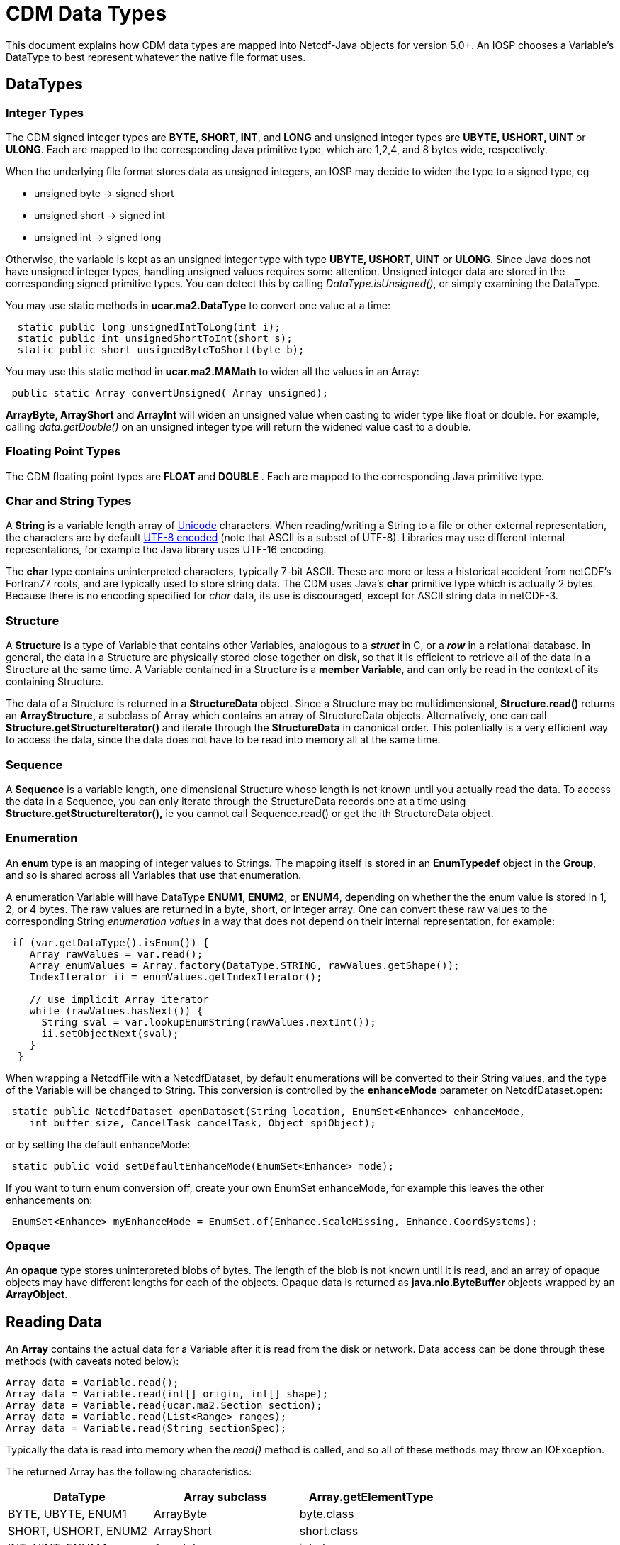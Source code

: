 :source-highlighter: coderay

= CDM Data Types

This document explains how CDM data types are mapped into Netcdf-Java objects for version 5.0+. An IOSP chooses
a Variable's DataType to best represent whatever the native file format uses.

== DataTypes

=== Integer Types

The CDM signed integer types are *BYTE, SHORT, INT*, and *LONG* and unsigned integer types are *UBYTE, USHORT, UINT* or *ULONG*.
Each are mapped to the corresponding Java primitive type, which are 1,2,4, and 8 bytes wide, respectively.

When the underlying file format stores data as unsigned integers, an
IOSP may decide to widen the type to a signed type, eg

* unsigned byte -> signed short
* unsigned short -> signed int
* unsigned int -> signed long

Otherwise, the variable is kept as an unsigned integer type with
type *UBYTE, USHORT, UINT* or **ULONG**. Since Java does not have
unsigned integer types, handling unsigned values requires some
attention. Unsigned integer data are stored in the corresponding signed
primitive types. You can detect this by calling _DataType.isUnsigned()_,
or simply examining the DataType.

You may use static methods in *ucar.ma2.DataType* to convert one value
at a time:

[source,java]
----
  static public long unsignedIntToLong(int i);
  static public int unsignedShortToInt(short s);
  static public short unsignedByteToShort(byte b);
----

You may use this static method in *ucar.ma2.MAMath* to widen all the values in an Array:

[source,java]
----
 public static Array convertUnsigned( Array unsigned);
----

*ArrayByte, ArrayShort* and *ArrayInt* will widen an unsigned value when
casting to wider type like float or double. For example, calling _data.getDouble()_
on an unsigned integer type will return the widened value cast to a double.

=== Floating Point Types

The CDM floating point types are *FLOAT* and *DOUBLE* . Each are mapped to the
corresponding Java primitive type.

=== Char and String Types

A *String* is a variable length array of http://unicode.org/[Unicode] characters.
When reading/writing a String to a file or other external representation, the characters are by default
http://en.wikipedia.org/wiki/UTF-8[UTF-8 encoded] (note that ASCII is a subset of UTF-8).
Libraries may use different internal representations, for example the Java library uses UTF-16 encoding.

The *char* type contains uninterpreted characters, typically 7-bit ASCII. These are more or less
a historical accident from netCDF's Fortran77 roots, and are typically used to store string data. The CDM
uses Java's *char* primitive type which is actually 2 bytes. Because there is no encoding specified for _char_ data,
its use is discouraged, except for ASCII string data in netCDF-3.

=== Structure

A *Structure* is a type of Variable that contains other Variables,
analogous to a *_struct_* in C, or a *_row_* in a relational database.
In general, the data in a Structure are physically stored close together
on disk, so that it is efficient to retrieve all of the data in a
Structure at the same time. A Variable contained in a Structure is a
**member Variable**, and can only be read in the context of its
containing Structure.

The data of a Structure is returned in a *StructureData* object.
Since a Structure may be multidimensional, *Structure.read()* returns an
*ArrayStructure,* a subclass of Array which contains an array of
StructureData objects. Alternatively, one can call
*Structure.getStructureIterator()* and iterate through the
*StructureData* in canonical order. This potentially is a very efficient
way to access the data, since the data does not have to be read into memory all at the same time.

=== Sequence

A *Sequence* is a variable length, one dimensional Structure whose length is not known until you actually read the data.
To access the data in a Sequence, you can only iterate through the StructureData records one at a time using
*Structure.getStructureIterator(),* ie you cannot call Sequence.read() or get the ith StructureData object.

=== Enumeration

An *enum* type is an mapping of integer values to Strings. The mapping
itself is stored in an *EnumTypedef* object in the **Group**, and so is
shared across all Variables that use that enumeration.

A enumeration Variable will have DataType **ENUM1**, **ENUM2**, or **ENUM4**, depending on whether the the enum value is stored in 1, 2, or 4 bytes.
The raw values are returned in a byte, short, or integer array.
One can convert these raw values to the corresponding String _enumeration values_ in a way that does not depend on their internal representation, for example:

[source,java]
----
 if (var.getDataType().isEnum()) {
    Array rawValues = var.read();
    Array enumValues = Array.factory(DataType.STRING, rawValues.getShape());
    IndexIterator ii = enumValues.getIndexIterator();

    // use implicit Array iterator
    while (rawValues.hasNext()) {
      String sval = var.lookupEnumString(rawValues.nextInt());
      ii.setObjectNext(sval);
    }
  } 
----

When wrapping a NetcdfFile with a NetcdfDataset, by default enumerations
will be converted to their String values, and the type of the Variable
will be changed to String. This conversion is controlled by the
*enhanceMode* parameter on NetcdfDataset.open:

[source,java]
----
 static public NetcdfDataset openDataset(String location, EnumSet<Enhance> enhanceMode,
    int buffer_size, CancelTask cancelTask, Object spiObject);
----

or by setting the default enhanceMode:

[source,java]
----
 static public void setDefaultEnhanceMode(EnumSet<Enhance> mode);
----

If you want to turn enum conversion off, create your own EnumSet enhanceMode, for example this leaves the other enhancements on:

[source,java]
----
 EnumSet<Enhance> myEnhanceMode = EnumSet.of(Enhance.ScaleMissing, Enhance.CoordSystems);
----

=== Opaque

An *opaque* type stores uninterpreted blobs of bytes. The length of the
blob is not known until it is read, and an array of opaque objects may
have different lengths for each of the objects. Opaque data is returned
as *java.nio.ByteBuffer* objects wrapped by an **ArrayObject**.

== Reading Data

An *Array* contains the actual data for a Variable after it is read from the disk or network.
Data access can be done through these methods (with caveats noted below):

[source,java]
----
Array data = Variable.read();
Array data = Variable.read(int[] origin, int[] shape);
Array data = Variable.read(ucar.ma2.Section section);
Array data = Variable.read(List<Range> ranges);
Array data = Variable.read(String sectionSpec);
----

Typically the data is read into memory when the _read()_ method is called,
and so all of these methods may throw an IOException.

The returned Array has the following characteristics:

[cols=",,",options="header",]
|====================================================
|DataType |Array subclass |Array.getElementType
|BYTE, UBYTE, ENUM1 |ArrayByte |byte.class
|SHORT, USHORT, ENUM2 |ArrayShort |short.class
|INT, UINT, ENUM4 |ArrayInt |int.class
|LONG, ULONG |ArrayLong |long.class
|FLOAT |ArrayFloat |float.class
|DOUBLE |ArrayDouble |double.class
|CHAR |ArrayChar |char.class
|STRING |ArrayObject |String.class
|STRUCTURE |ArrayStructure |StructureData.class
|SEQUENCE |ArraySequence |StructureDataIterator.class
|OPAQUE |ArrayObject |ByteBuffer.class
|====================================================

=== Structures

For Variables that are members of a Structure, after the data has been
read into a *StructureData*, the member data may be extracted through
these methods ( where XXX are the various data types):

[source,java]
----
 Array data = StructureData.getArray( memberName);
 XXX data = StructureData.getScalarXXX( memberName);
 XXX[] data = StructureData.getJavaArrayXXX( memberName);
----

In this case, the data has already been read, so there is no
IOException.

Note that in general you should use **StructureData**.*getXXX( String
memberName)* and not **StructureData**.**getXXX( StructureData.Member
member)**.

For nested Structure and Sequences (that is, Structure members that are themselves Structures or Sequences), use

[source,java]
----
 StructureData data = StructureData.getScalarStructure( memberName);
 ArrayStructure data = StructureData.getArrayStructure( memberName);
 ArraySequence data = StructureData.getArraySequence( memberName);
----

=== Sequences

The usual _read()_ methods cannot be used on Sequences *(DataType.SEQUENCE)* ; data can only be
read through *Sequence.getStructureIterator(int bufferSize)* which returns *StructureData* objects:

[source, java]
----
StructureDataIterator sdataIter = obs.getStructureIterator(-1);
while (sdataIter.hasNext()) {
  StructureData sdata = sdataIter.next();
  ....
}
----

Sequence data thus cannot be subset, but only sequentially traversed.

=== Variable Length Data

When a Variable has a variable length dimension, *Variable.isVariableLength()* is true and things are more complicated
than with rectangular arrays.

1.  The Array DataType always matches the Variable DataType. hmmm this
may not be good

You cannot subset on the variable length dimension, all of it is always
read. For example:

an *ArrayObject* with the element type is returned. You cannot subset on
the variable length dimension, all of it is always read. For example:

----
CDL:
  short levels(acqtime=10, *);
----

[source,java]
----
Java:
  Variable v = ncfile.findVariable("levels");
  Array data = v.read();
  NCdumpW.printArray(data, "read()",  new PrintWriter( System.out), null);

  // loop over outer dimension
  while (data.hasNext()) {
    Array as = (Array) data.next(); // inner variable length array of short
    NCdumpW.printArray(as, "",  new PrintWriter( System.out), null);
  }

  // subset ok on outer dimension
  data = v.read("0:9:2,:");
  NCdumpW.printArray(data, "read(0:9:2,:)",  new PrintWriter( System.out), null); // ok

  data = v.read(new Section().appendRange(0,9,2).appendRange(null));
  NCdumpW.printArray(data, "read(Section)",  new PrintWriter( System.out), null); // ok
----

------------------------------------------------------------------------------------------
StructureDS
ArrayObject.D1 newSeq = new ArrayObject.D1(ArraySequence.class, (int) seqArray.getSize());

H5iosp
Array ndimarray = Array.makeObjectArray(m.getDataType(), Array.class, newshape);
------------------------------------------------------------------------------------------

'''''

image:../nc.gif[image] This document is maintained by elves and was last updated Oct 2015
